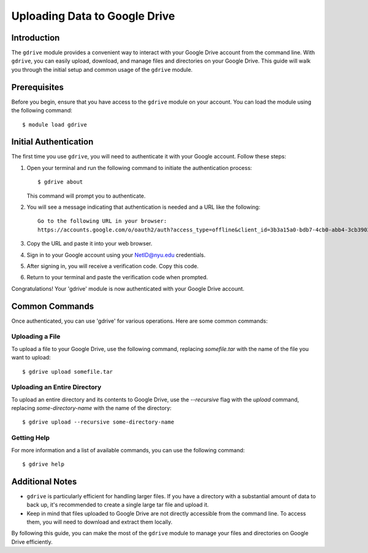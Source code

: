 Uploading Data to Google Drive
==============================

Introduction
------------

The ``gdrive`` module provides a convenient way to interact with your Google Drive account from the 
command line. With ``gdrive``, you can easily upload, download, and manage files and directories on 
your Google Drive. This guide will walk you through the initial setup and common usage of the ``gdrive``
module.

Prerequisites
-------------

Before you begin, ensure that you have access to the ``gdrive`` module on your account. You can load the module using the following command::

    
    $ module load gdrive


Initial Authentication
-----------------------

The first time you use ``gdrive``, you will need to authenticate it with your Google account. Follow 
these steps:

1. Open your terminal and run the following command to initiate the authentication process::


   
    $ gdrive about

   This command will prompt you to authenticate.

2. You will see a message indicating that authentication is needed and a URL like the following::

   

    Go to the following URL in your browser:
    https://accounts.google.com/o/oauth2/auth?access_type=offline&client_id=3b3a15a0-bdb7-4cb0-abb4-3cb390278020.apps.googleusercontent.com&redirect_uri=d8a4cd5d-9700-482c-9c7e-abcdefghijk&response_type=code

3. Copy the URL and paste it into your web browser.

4. Sign in to your Google account using your NetID@nyu.edu credentials.

5. After signing in, you will receive a verification code. Copy this code.

6. Return to your terminal and paste the verification code when prompted.

Congratulations! Your 'gdrive' module is now authenticated with your Google Drive account.

Common Commands
----------------

Once authenticated, you can use 'gdrive' for various operations. Here are some common commands:

Uploading a File
~~~~~~~~~~~~~~~~

To upload a file to your Google Drive, use the following command, replacing `somefile.tar` with the name of the file you want to upload::

   

    $ gdrive upload somefile.tar

Uploading an Entire Directory
~~~~~~~~~~~~~~~~~~~~~~~~~~~~~

To upload an entire directory and its contents to Google Drive, use the `--recursive` flag with the `upload` command, replacing `some-directory-name` with the name of the directory::

    

    $ gdrive upload --recursive some-directory-name

Getting Help
~~~~~~~~~~~~

For more information and a list of available commands, you can use the following command::

    

    $ gdrive help

Additional Notes
----------------

- ``gdrive`` is particularly efficient for handling larger files. If you have a directory with a substantial amount of data to back up, it's recommended to create a single large tar file and upload it.

- Keep in mind that files uploaded to Google Drive are not directly accessible from the command line. To access them, you will need to download and extract them locally.

By following this guide, you can make the most of the ``gdrive`` module to manage your files and 
directories on Google Drive efficiently.
